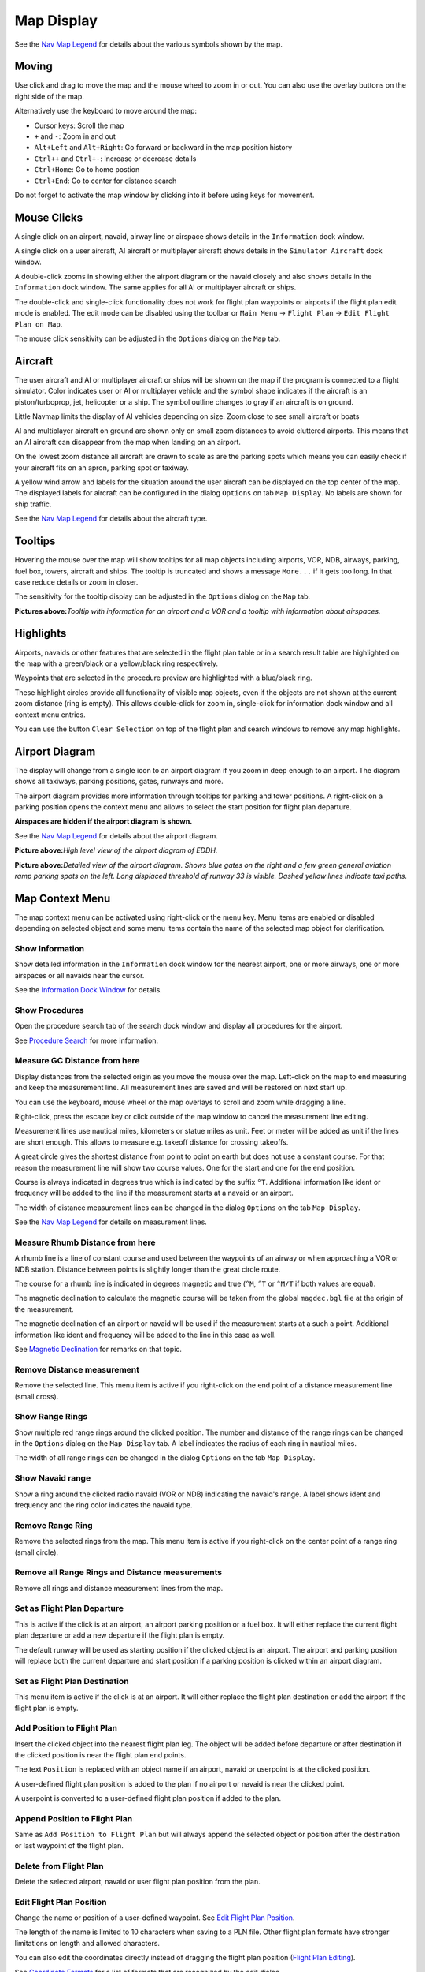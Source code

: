 Map Display
-----------

See the `Nav Map Legend <LEGEND.html>`__ for details about the various
symbols shown by the map.

Moving
~~~~~~

Use click and drag to move the map and the mouse wheel to zoom in or
out. You can also use the overlay buttons on the right side of the map.

Alternatively use the keyboard to move around the map:

-  Cursor keys: Scroll the map
-  ``+`` and ``-``: Zoom in and out
-  ``Alt+Left`` and ``Alt+Right``: Go forward or backward in the map
   position history
-  ``Ctrl++`` and ``Ctrl+-``: Increase or decrease details
-  ``Ctrl+Home``: Go to home postion
-  ``Ctrl+End``: Go to center for distance search

Do not forget to activate the map window by clicking into it before
using keys for movement.

Mouse Clicks
~~~~~~~~~~~~

A single click on an airport, navaid, airway line or airspace shows
details in the ``Information`` dock window.

A single click on a user aircraft, AI aircraft or multiplayer aircraft
shows details in the ``Simulator Aircraft`` dock window.

A double-click zooms in showing either the airport diagram or the navaid
closely and also shows details in the ``Information`` dock window. The
same applies for all AI or multiplayer aircraft or ships.

The double-click and single-click functionality does not work for flight
plan waypoints or airports if the flight plan edit mode is enabled. The
edit mode can be disabled using the toolbar or ``Main Menu`` ->
``Flight Plan`` -> ``Edit Flight Plan on Map``.

The mouse click sensitivity can be adjusted in the ``Options`` dialog on
the ``Map`` tab.

Aircraft
~~~~~~~~

The user aircraft and AI or multiplayer aircraft or ships will be shown
on the map if the program is connected to a flight simulator. Color
indicates user or AI or multiplayer vehicle and the symbol shape
indicates if the aircraft is an piston/turboprop, jet, helicopter or a
ship. The symbol outline changes to gray if an aircraft is on ground.

Little Navmap limits the display of AI vehicles depending on size. Zoom
close to see small aircraft or boats

AI and multiplayer aircraft on ground are shown only on small zoom
distances to avoid cluttered airports. This means that an AI aircraft
can disappear from the map when landing on an airport.

On the lowest zoom distance all aircraft are drawn to scale as are the
parking spots which means you can easily check if your aircraft fits on
an apron, parking spot or taxiway.

A yellow wind arrow and labels for the situation around the user
aircraft can be displayed on the top center of the map. The displayed
labels for aircraft can be configured in the dialog ``Options`` on tab
``Map Display``. No labels are shown for ship traffic.

See the `Nav Map Legend <LEGEND.html#aircraft>`__ for details about the
aircraft type.

Tooltips
~~~~~~~~

Hovering the mouse over the map will show tooltips for all map objects
including airports, VOR, NDB, airways, parking, fuel box, towers,
aircraft and ships. The tooltip is truncated and shows a message
``More...`` if it gets too long. In that case reduce details or zoom in
closer.

The sensitivity for the tooltip display can be adjusted in the
``Options`` dialog on the ``Map`` tab.

|Tooltip| |Tooltip Airspace|

**Pictures above:**\ *Tooltip with information for an airport and a VOR
and a tooltip with information about airspaces.*

Highlights
~~~~~~~~~~

Airports, navaids or other features that are selected in the flight plan
table or in a search result table are highlighted on the map with a
green/black or a yellow/black ring respectively.

Waypoints that are selected in the procedure preview are highlighted
with a blue/black ring.

These highlight circles provide all functionality of visible map
objects, even if the objects are not shown at the current zoom distance
(ring is empty). This allows double-click for zoom in, single-click for
information dock window and all context menu entries.

You can use the button ``Clear Selection`` |Clear Selection| on top of
the flight plan and search windows to remove any map highlights.

Airport Diagram
~~~~~~~~~~~~~~~

The display will change from a single icon to an airport diagram if you
zoom in deep enough to an airport. The diagram shows all taxiways,
parking positions, gates, runways and more.

The airport diagram provides more information through tooltips for
parking and tower positions. A right-click on a parking position opens
the context menu and allows to select the start position for flight plan
departure.

**Airspaces are hidden if the airport diagram is shown.**

See the `Nav Map Legend <LEGEND.html#airport-diagram>`__ for details about
the airport diagram.

|Airport Diagram|

**Picture above:**\ *High level view of the airport diagram of EDDH.*

|Airport Diagram|

**Picture above:**\ *Detailed view of the airport diagram. Shows blue
gates on the right and a few green general aviation ramp parking spots
on the left. Long displaced threshold of runway 33 is visible. Dashed
yellow lines indicate taxi paths.*

Map Context Menu
~~~~~~~~~~~~~~~~

The map context menu can be activated using right-click or the menu key.
Menu items are enabled or disabled depending on selected object and some
menu items contain the name of the selected map object for
clarification.

.. _show-information:

|Show Information| Show Information
^^^^^^^^^^^^^^^^^^^^^^^^^^^^^^^^^^^

Show detailed information in the ``Information`` dock window for the
nearest airport, one or more airways, one or more airspaces or all
navaids near the cursor.

See the `Information Dock Window <INFO.html#information-dock-window>`__
for details.

.. _show-procedures:

|Show Procedures| Show Procedures
^^^^^^^^^^^^^^^^^^^^^^^^^^^^^^^^^

Open the procedure search tab of the search dock window and display all
procedures for the airport.

See `Procedure Search <SEARCHPROCS.html>`__ for more information.

.. _measure-gc-distance-from-here:

|Measure GC Distance from here| Measure GC Distance from here
^^^^^^^^^^^^^^^^^^^^^^^^^^^^^^^^^^^^^^^^^^^^^^^^^^^^^^^^^^^^^

Display distances from the selected origin as you move the mouse over
the map. Left-click on the map to end measuring and keep the measurement
line. All measurement lines are saved and will be restored on next start
up.

You can use the keyboard, mouse wheel or the map overlays to scroll and
zoom while dragging a line.

Right-click, press the escape key or click outside of the map window to
cancel the measurement line editing.

Measurement lines use nautical miles, kilometers or statue miles as
unit. Feet or meter will be added as unit if the lines are short enough.
This allows to measure e.g. takeoff distance for crossing takeoffs.

A great circle gives the shortest distance from point to point on earth
but does not use a constant course. For that reason the measurement line
will show two course values. One for the start and one for the end
position.

Course is always indicated in degrees true which is indicated by the
suffix ``°T``. Additional information like ident or frequency will be
added to the line if the measurement starts at a navaid or an airport.

The width of distance measurement lines can be changed in the dialog
``Options`` on the tab ``Map Display``.

See the `Nav Map Legend <LEGEND.html#map-marks>`__ for details on
measurement lines.

.. _measure-rhumb-distance-from-here:

|Measure Rhumb Distance from here| Measure Rhumb Distance from here
^^^^^^^^^^^^^^^^^^^^^^^^^^^^^^^^^^^^^^^^^^^^^^^^^^^^^^^^^^^^^^^^^^^

A rhumb line is a line of constant course and used between the waypoints
of an airway or when approaching a VOR or NDB station. Distance between
points is slightly longer than the great circle route.

The course for a rhumb line is indicated in degrees magnetic and true
(``°M``, ``°T`` or ``°M/T`` if both values are equal).

The magnetic declination to calculate the magnetic course will be taken
from the global ``magdec.bgl`` file at the origin of the measurement.

The magnetic declination of an airport or navaid will be used if the
measurement starts at a such a point. Additional information like ident
and frequency will be added to the line in this case as well.

See `Magnetic Declination <INTRO.html#magnetic-declination>`__ for remarks
on that topic.

.. _remove-distance-measurement:

|Remove Distance measurement| Remove Distance measurement
^^^^^^^^^^^^^^^^^^^^^^^^^^^^^^^^^^^^^^^^^^^^^^^^^^^^^^^^^

Remove the selected line. This menu item is active if you right-click on
the end point of a distance measurement line (small cross).

.. _show-range-rings:

|Show Range Rings| Show Range Rings
^^^^^^^^^^^^^^^^^^^^^^^^^^^^^^^^^^^

Show multiple red range rings around the clicked position. The number
and distance of the range rings can be changed in the ``Options`` dialog
on the ``Map Display`` tab. A label indicates the radius of each ring in
nautical miles.

The width of all range rings can be changed in the dialog ``Options`` on
the tab ``Map Display``.

.. _show-navaid-range:

|Show Navaid range| Show Navaid range
^^^^^^^^^^^^^^^^^^^^^^^^^^^^^^^^^^^^^

Show a ring around the clicked radio navaid (VOR or NDB) indicating the
navaid's range. A label shows ident and frequency and the ring color
indicates the navaid type.

.. _remove-range-ring:

|Remove Range Ring| Remove Range Ring
^^^^^^^^^^^^^^^^^^^^^^^^^^^^^^^^^^^^^

Remove the selected rings from the map. This menu item is active if you
right-click on the center point of a range ring (small circle).

.. _remove-all-range-rings-and-distance-measurements:

|Remove all Range Rings and Distance measurements| Remove all Range Rings and Distance measurements
^^^^^^^^^^^^^^^^^^^^^^^^^^^^^^^^^^^^^^^^^^^^^^^^^^^^^^^^^^^^^^^^^^^^^^^^^^^^^^^^^^^^^^^^^^^^^^^^^^^

Remove all rings and distance measurement lines from the map.

.. _set-as-flight-plan-departure:

|Set as Flight Plan Departure| Set as Flight Plan Departure
^^^^^^^^^^^^^^^^^^^^^^^^^^^^^^^^^^^^^^^^^^^^^^^^^^^^^^^^^^^

This is active if the click is at an airport, an airport parking
position or a fuel box. It will either replace the current flight plan
departure or add a new departure if the flight plan is empty.

The default runway will be used as starting position if the clicked
object is an airport. The airport and parking position will replace both
the current departure and start position if a parking position is
clicked within an airport diagram.

.. _set-as-flight-plan-destination:

|Set as Flight Plan Destination| Set as Flight Plan Destination
^^^^^^^^^^^^^^^^^^^^^^^^^^^^^^^^^^^^^^^^^^^^^^^^^^^^^^^^^^^^^^^

This menu item is active if the click is at an airport. It will either
replace the flight plan destination or add the airport if the flight
plan is empty.

.. _add-position-to-flight-plan:

|Add Position to Flight Plan| Add Position to Flight Plan
^^^^^^^^^^^^^^^^^^^^^^^^^^^^^^^^^^^^^^^^^^^^^^^^^^^^^^^^^

Insert the clicked object into the nearest flight plan leg. The object
will be added before departure or after destination if the clicked
position is near the flight plan end points.

The text ``Position`` is replaced with an object name if an airport,
navaid or userpoint is at the clicked position.

A user-defined flight plan position is added to the plan if no airport
or navaid is near the clicked point.

A userpoint is converted to a user-defined flight plan position if added
to the plan.

.. _append-position-to-flight-plan:

|Append Position to Flight Plan| Append Position to Flight Plan
^^^^^^^^^^^^^^^^^^^^^^^^^^^^^^^^^^^^^^^^^^^^^^^^^^^^^^^^^^^^^^^

Same as ``Add Position to Flight Plan`` but will always append the
selected object or position after the destination or last waypoint of
the flight plan.

.. _delete-from-flight-plan:

|Delete from Flight Plan| Delete from Flight Plan
^^^^^^^^^^^^^^^^^^^^^^^^^^^^^^^^^^^^^^^^^^^^^^^^^

Delete the selected airport, navaid or user flight plan position from
the plan.

.. _edit-name-of-user-waypoint:

|Edit Flight Plan Position| Edit Flight Plan Position
^^^^^^^^^^^^^^^^^^^^^^^^^^^^^^^^^^^^^^^^^^^^^^^^^^^^^

Change the name or position of a user-defined waypoint. See `Edit Flight
Plan Position <EDITFPPOSITION.html>`__.

The length of the name is limited to 10 characters when saving to a PLN
file. Other flight plan formats have stronger limitations on length and
allowed characters.

You can also edit the coordinates directly instead of dragging the
flight plan position (`Flight Plan
Editing <MAPFPEDIT.html#map-flight-plan-editing>`__).

See `Coordinate Formats <COORDINATES.html>`__ for a list of formats that
are recognized by the edit dialog.

.. _add-userpoint:

|Add Userpoint| Add Userpoint
^^^^^^^^^^^^^^^^^^^^^^^^^^^^^

Add a user-defined waypoint to the userdata. Some fields of the
userpoint dialog are populated automatically depending on the selected
map object.

Coordinates are always filled-in. If the selected object is an airport
or navaid, a userpoint of type ``Airport`` or ``Waypoint`` respectively
is created and the fields Ident, Region, Name and Altitude are
filled-in.

If the selected position is empty map space, a userpoint of type
``Bookmark`` is created at this position. Altitude is filled-in if GLOBE
offline elevation data is installed. See `Flight Plan Elevation
Profile <OPTIONS.html#cache-elevation>`__.

See `Add Userpoints <USERPOINT.html#userpoints-dialog-add>`__ for more
information.

.. _edit-userpoint:

|Edit Userpoint| Edit Userpoint
^^^^^^^^^^^^^^^^^^^^^^^^^^^^^^^

Open the edit dialog for a userpoint. Only enabled if the selected
object is a userpoint. See `Edit
Userpoints <USERPOINT.html#userpoints-dialog-edit>`__.

.. _move-userpoint:

|Move Userpoint| Move Userpoint
^^^^^^^^^^^^^^^^^^^^^^^^^^^^^^^

Move the userpoint to a new position on the map. Only enabled if the
selected object is a userpoint.

Left-click to place the userpoint at the new position. Right-click or
press the escape key to cancel the operation and return the userpoint to
its former position.

.. _delete-userpoint:

|Delete Userpoint| Delete Userpoint
^^^^^^^^^^^^^^^^^^^^^^^^^^^^^^^^^^^

Remove the user-defined waypoint from the userdata after confirmation.
Only enabled if the selected object is a userpoint.

.. _show-in-search:

|Show in Search| Show in Search
^^^^^^^^^^^^^^^^^^^^^^^^^^^^^^^

Show the nearest airport, navaid, userpoint, online client or online
center in the search dialog. The current search parameters are reset.

.. _set-center-for-distance-search:

|Set Center for Distance Search| Set Center for Distance Search
^^^^^^^^^^^^^^^^^^^^^^^^^^^^^^^^^^^^^^^^^^^^^^^^^^^^^^^^^^^^^^^

Set the center point for the distance search function. See `Distance
search <SEARCH.html#distance-search>`__. The center for the distance
search is highlighted by a |Distance Search Symbol| symbol.

.. _set-home:

|Set Home| Set Home
^^^^^^^^^^^^^^^^^^^

Set the currently visible map view as your home view. The center of the
home area is highlighted by a |Home Symbol| symbol.

.. |Tooltip| image:: ../images/tooltip.jpg
.. |Tooltip Airspace| image:: ../images/tooltipairspace.jpg
.. |Clear Selection| image:: ../images/icon_clearselection.png
.. |Airport Diagram| image:: ../images/airportdiagram1.jpg
.. |Airport Diagram| image:: ../images/airportdiagram2.jpg
.. |Show Information| image:: ../images/icon_globals.png
.. |Show Procedures| image:: ../images/icon_approach.png
.. |Measure GC Distance from here| image:: ../images/icon_distancemeasure.png
.. |Measure Rhumb Distance from here| image:: ../images/icon_distancemeasurerhumb.png
.. |Remove Distance measurement| image:: ../images/icon_distancemeasureoff.png
.. |Show Range Rings| image:: ../images/icon_rangerings.png
.. |Show Navaid range| image:: ../images/icon_navrange.png
.. |Remove Range Ring| image:: ../images/icon_rangeringoff.png
.. |Remove all Range Rings and Distance measurements| image:: ../images/icon_rangeringsoff.png
.. |Set as Flight Plan Departure| image:: ../images/icon_airportroutedest.png
.. |Set as Flight Plan Destination| image:: ../images/icon_airportroutestart.png
.. |Add Position to Flight Plan| image:: ../images/icon_routeadd.png
.. |Append Position to Flight Plan| image:: ../images/icon_routeadd.png
.. |Delete from Flight Plan| image:: ../images/icon_routedeleteleg.png
.. |Edit Flight Plan Position| image:: ../images/icon_routestring.png
.. |Add Userpoint| image:: ../images/icon_userdata_add.png
.. |Edit Userpoint| image:: ../images/icon_userdata_edit.png
.. |Move Userpoint| image:: ../images/icon_userdata_move.png
.. |Delete Userpoint| image:: ../images/icon_userdata_delete.png
.. |Show in Search| image:: ../images/icon_search.png
.. |Set Center for Distance Search| image:: ../images/icon_mark.png
.. |Distance Search Symbol| image:: ../images/icon_distancemark.png
.. |Set Home| image:: ../images/icon_home.png
.. |Home Symbol| image:: ../images/icon_homesymbol.png

